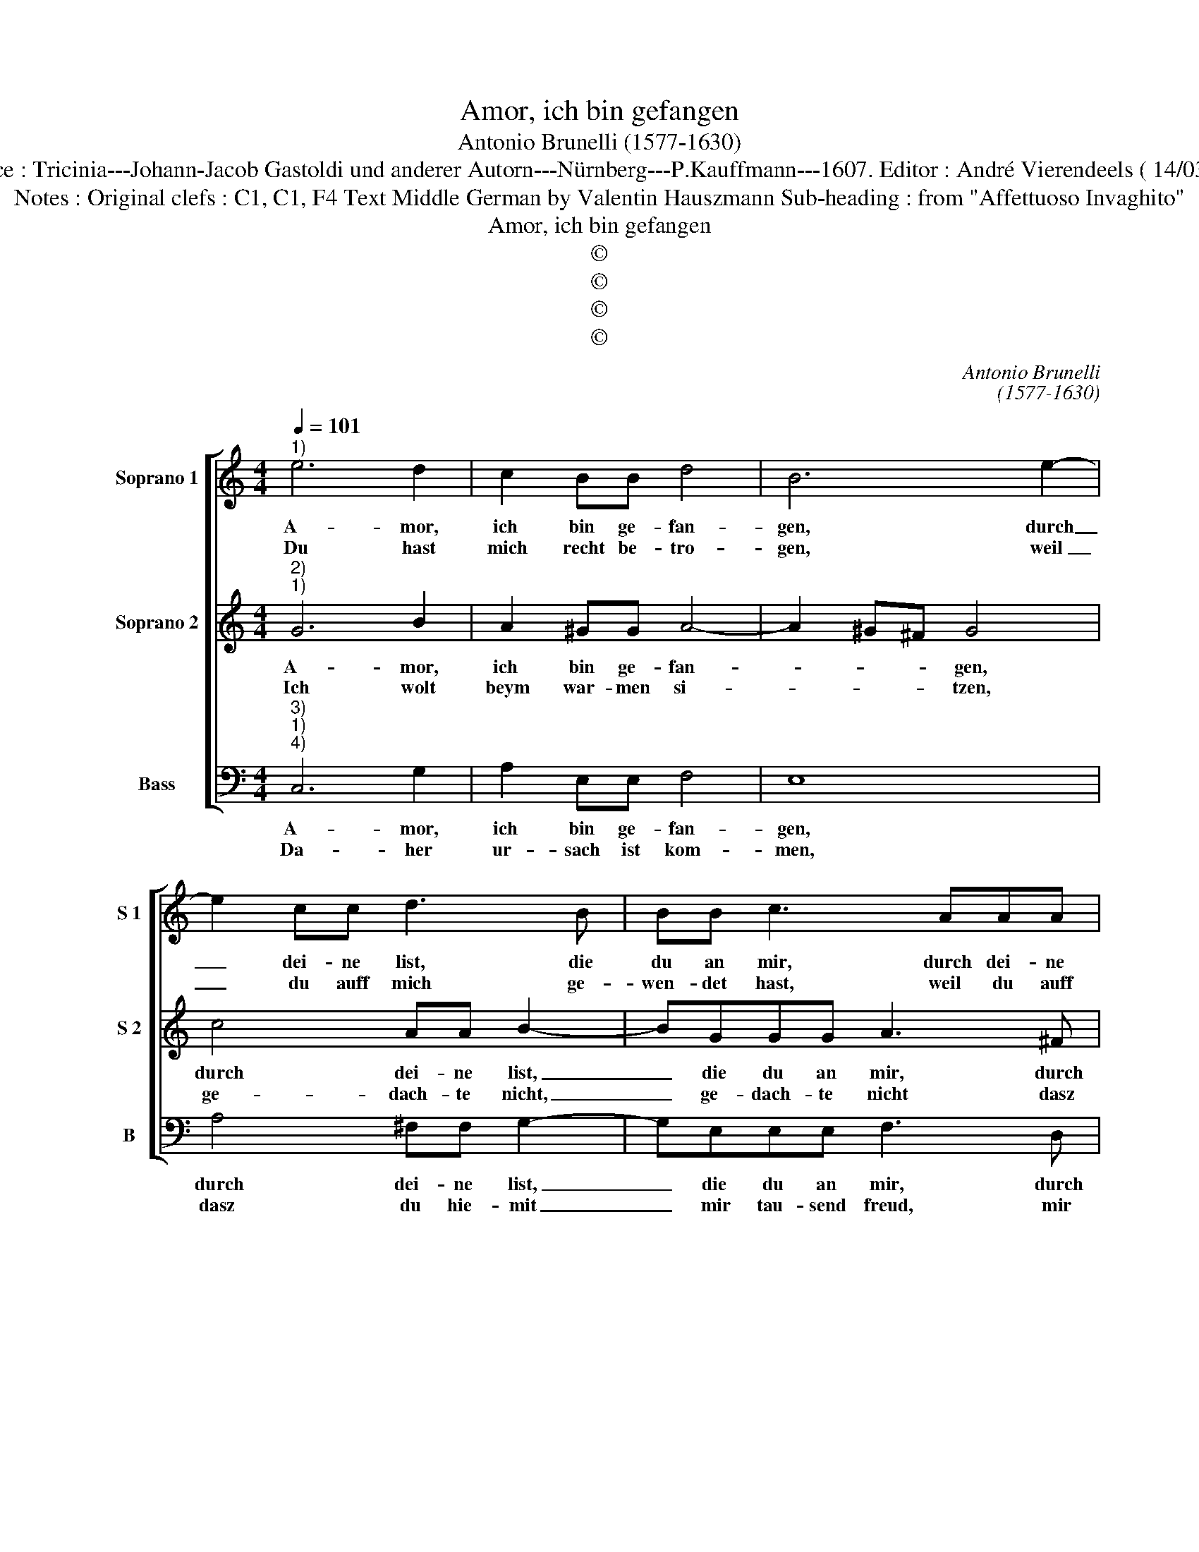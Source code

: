 X:1
T:Amor, ich bin gefangen
T:Antonio Brunelli (1577-1630)
T:Source : Tricinia---Johann-Jacob Gastoldi und anderer Autorn---Nürnberg---P.Kauffmann---1607. Editor : André Vierendeels ( 14/03/17).
T:Notes : Original clefs : C1, C1, F4 Text Middle German by Valentin Hauszmann Sub-heading : from "Affettuoso Invaghito" 
T:Amor, ich bin gefangen
T:©
T:©
T:©
T:©
C:Antonio Brunelli
C:(1577-1630)
Z:©
%%score [ 1 2 3 ]
L:1/8
Q:1/4=101
M:4/4
K:C
V:1 treble nm="Soprano 1" snm="S 1"
V:2 treble nm="Soprano 2" snm="S 2"
V:3 bass nm="Bass" snm="B"
V:1
"^1)" e6 d2 | c2 BB d4 | B6 e2- | e2 cc d3 B | BB c3 AAA | B3 G GG A2- | A2 d2 A4 |[M:2/4] G4 :: %8
w: A- mor,|ich bin ge- fan-|gen, durch|_ dei- ne list, die|du an mir, durch dei- ne|list, die du an mir|_ be- gan-|gen,|
w: Du hast|mich recht be- tro-|gen, weil|_ du auff mich ge-|wen- det hast, weil du auff|mich ge- wen- det hast|_ dein Bo-|gen,|
[M:4/4] z2 B2 B4- | B2 B2 A4 | ^F4 F4- | F4 ^F2 G2- | GG A2 B3 B | c2 d3 d c2 | B4 c2 e2- | %15
w: wie ich|_ es hab|be- fun-|* den, mit|_ tau- send Ket- ten|hast du es ge-|bun- den, mit|
w: und auff|_ mein Hertz|ge- stos-|* sen, mit|_ tau- send Pfei- len|hast du es durch-|schos- sen, mit|
 ee d2 c3 B | B2 A3 A d2 | A4 !fermata!G4 |] %18
w: _ tau- send Ket- ten|hast du es ge-|bun- den.|
w: _ tau- send Pfei- len|hast du es durch-|schos- sen.|
V:2
"^2)""^1)" G6 B2 | A2 ^GG A4- | A2 ^G^F G4 | c4 AA B2- | BGGG A3 ^F | ^FF G3 EEE | ^F2 G4 F2 | %7
w: A- mor,|ich bin ge- fan-|* * * gen,|durch dei- ne list,|_ die du an mir, durch|dei- ne list, die du an|mir be- gan-|
w: Ich wolt|beym war- men si-|* * * tzen,|ge- dach- te nicht,|_ ge- dach- te nicht dasz|dein feur, dasz fein feur so|solt hit- *|
[M:2/4] G4 ::[M:4/4] z2 G2 ^G4- | G2 ^G2 E4 | D4 ^D4- | D4 ^D4 | E3 E ^F2 G2- | GG A2 B2 G2- | %14
w: gen,|wie ich|_ es hab|be- fun-|* den,|mit tau- send Ket-|* ten hast du es-|
w: zen.|nun steht|_ in g'fahr|mein le-|* ben,|mit tau- send flam-|* men bin ich jetzt|
 GD D2 E4 | B3 B A2 G2- | GG E2 ^F2 GG | G2 ^F2 !fermata!G4 |] %18
w: * ge- bun- den,|mit tau- send Ket-|* ten hast du es ge-|bun- * den.|
w: _ umb- ge- ben,|mit tau- send flam-|* men bin ich jetzt umb-|ge- * ben.|
V:3
"^3)""^1)""^4)" C,6 G,2 | A,2 E,E, F,4 | E,8 | A,4 ^F,F, G,2- | G,E,E,E, F,3 D, | D,D, E,3 C,C,C, | %6
w: A- mor,|ich bin ge- fan-|gen,|durch dei- ne list,|_ die du an mir, durch|dei- ne list, die du an|
w: Da- her|ur- sach ist kom-|men,|dasz du hie- mit|_ mir tau- send freud, mir|tau- send freud, mit tau- sens|
 D,2 B,,2 D,4 |[M:2/4] G,,4 ::[M:4/4] G,4 E,4- | E,2 E,2 ^C,4 | D,4 B,,4- | B,,4 B,,4 | %12
w: mir be- gan-|gen|wie ich|_ es hab|be- fun-|* den,|
w: freud ge- nom-|men,|Wie dann|_ ist klar|am ta-|* ge,|
 C,3 C, D,2 E,2- | E,E, F,2 G,2 E,E, | G,4 C,4 | G,,3 G,, A,,2 B,,2- | B,,B,, C,2 D,2 B,,B,, | %17
w: mit tau- send Ket-|* ten hast du es ge-|bun- den,|mir tau- send Ket-|* ten hast du es ge-|
w: tau- send mal mehr|_ ich mein schmer- zen be-|kla- ge,|tau- send mal mehr|_ ich mein schmer- zen be-|
 D,4 !fermata!G,,4 |] %18
w: bun- den.|
w: kla- ge.|

